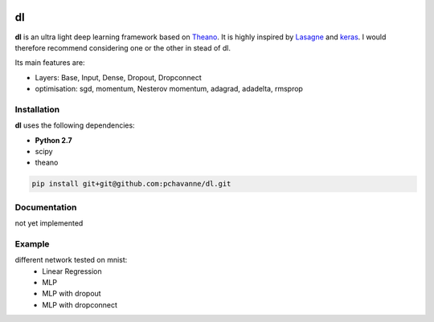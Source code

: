 .. image:: https://travis-ci.org/pchavanne/dl.svg
    :target: https://travis-ci.org/pchavanne/dl

.. image:: https://img.shields.io/coveralls/pchavanne/dl.svg
    :target: https://coveralls.io/r/pchavanne/dl

.. image:: https://img.shields.io/badge/license-MIT-blue.svg
    :target: https://github.com/pchavanne/dl/blob/master/LICENSE


dl
==

**dl** is an ultra light deep learning framework based on Theano_.
It is highly inspired by Lasagne_ and keras_.
I would therefore recommend considering one or the other in stead of dl.

.. _Theano: https://github.com/Theano/Theano
.. _Lasagne: https://github.com/Lasagne/Lasagne
.. _keras: https://github.com/fchollet/keras

Its main features are:

* Layers: Base, Input, Dense, Dropout, Dropconnect
* optimisation: sgd, momentum, Nesterov momentum, adagrad, adadelta, rmsprop


Installation
------------
**dl** uses the following dependencies:

* **Python 2.7**
* scipy
* theano

.. code-block:: bash

  pip install git+git@github.com:pchavanne/dl.git


Documentation
-------------

not yet implemented


Example
-------

different network tested on mnist:
    - Linear Regression
    - MLP
    - MLP with dropout
    - MLP with dropconnect
